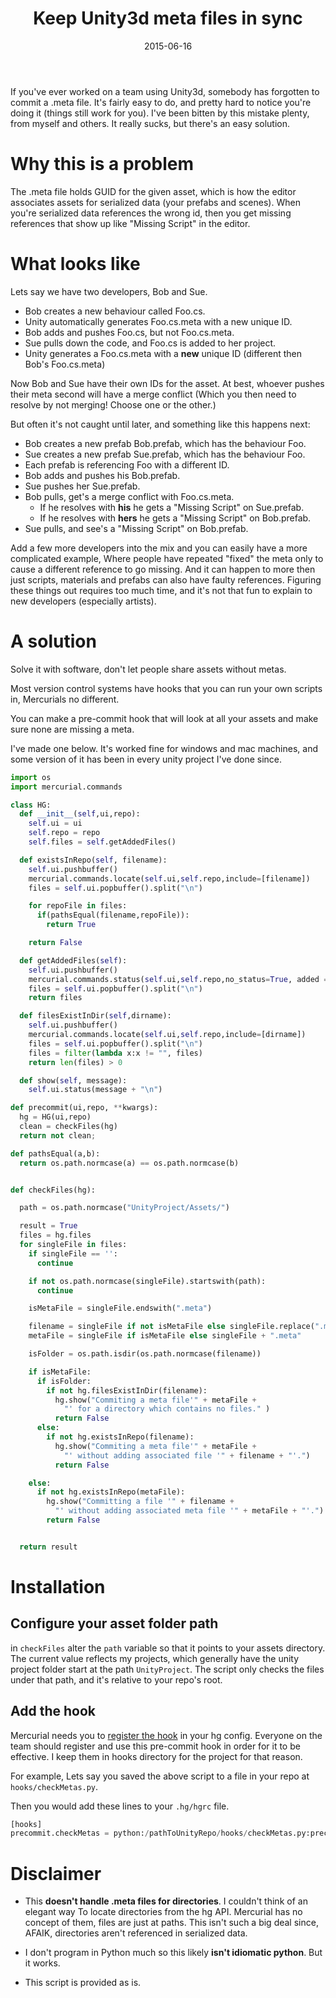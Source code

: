 #+STARTUP: showall indent
#+options: num:nil
#+TITLE: Keep Unity3d meta files in sync
#+DATE: 2015-06-16
#+Category: code

If you've ever worked on a team using Unity3d, somebody has forgotten to commit a .meta file.
It's fairly easy to do, and pretty hard to notice you're doing it (things still work for you).
I've been bitten by this mistake plenty, from myself and others.
It really sucks, but there's an easy solution.

* Why this is a problem
The .meta file holds GUID for the given asset, which is how the editor associates assets for serialized data (your prefabs and scenes).
When you're serialized data references the wrong id, then you get missing references that show up like "Missing Script" in the editor.

* What looks like
Lets say we have two developers, Bob and Sue.
- Bob creates a new behaviour called Foo.cs.
- Unity automatically generates Foo.cs.meta with a new unique ID.
- Bob adds and pushes Foo.cs, but not Foo.cs.meta.
- Sue pulls down the code, and Foo.cs is added to her project.
- Unity generates a Foo.cs.meta with a *new* unique ID (different then Bob's Foo.cs.meta)

Now Bob and Sue have their own IDs for the asset. At best, whoever pushes their meta second
will have a merge conflict (Which you then need to resolve by not merging! Choose one or the other.)

But often it's not caught until later, and something like this happens next:
- Bob creates a new prefab Bob.prefab, which has the behaviour Foo.
- Sue creates a new prefab Sue.prefab, which has the behaviour Foo.
- Each prefab is referencing Foo with a different ID.
- Bob adds and pushes his Bob.prefab.
- Sue pushes her Sue.prefab.
- Bob pulls, get's a merge conflict with Foo.cs.meta.
  - If he resolves with *his* he gets a "Missing Script" on Sue.prefab.
  - If he resolves with *hers* he gets a "Missing Script" on Bob.prefab.
- Sue pulls, and see's a "Missing Script" on Bob.prefab.

Add a few more developers into the mix and you can easily have a more complicated example,
Where people have repeated "fixed" the meta only to cause a different reference to go missing.
And it can happen to more then just scripts, materials and prefabs can also have faulty references.
Figuring these things out requires too much time, and it's not that fun to explain to new developers (especially artists).


* A solution
Solve it with software, don't let people share assets without metas.

Most version control systems have hooks that you can run your own scripts in,
Mercurials no different.

You can make a pre-commit hook that will look at all your assets
and make sure none are missing a meta.

I've made one below. It's worked fine for windows and mac machines,
and some version of it has been in every unity project I've done since.

#+begin_src python
  import os
  import mercurial.commands

  class HG:
    def __init__(self,ui,repo):
      self.ui = ui
      self.repo = repo
      self.files = self.getAddedFiles()

    def existsInRepo(self, filename):
      self.ui.pushbuffer()
      mercurial.commands.locate(self.ui,self.repo,include=[filename])
      files = self.ui.popbuffer().split("\n")

      for repoFile in files:
        if(pathsEqual(filename,repoFile)):
          return True

      return False

    def getAddedFiles(self):
      self.ui.pushbuffer()
      mercurial.commands.status(self.ui,self.repo,no_status=True, added = True)
      files = self.ui.popbuffer().split("\n")
      return files

    def filesExistInDir(self,dirname):
      self.ui.pushbuffer()
      mercurial.commands.locate(self.ui,self.repo,include=[dirname])
      files = self.ui.popbuffer().split("\n")
      files = filter(lambda x:x != "", files)
      return len(files) > 0

    def show(self, message):
      self.ui.status(message + "\n")

  def precommit(ui,repo, **kwargs):
    hg = HG(ui,repo)
    clean = checkFiles(hg)
    return not clean;

  def pathsEqual(a,b):
    return os.path.normcase(a) == os.path.normcase(b)


  def checkFiles(hg):

    path = os.path.normcase("UnityProject/Assets/")

    result = True
    files = hg.files
    for singleFile in files:
      if singleFile == '':
        continue

      if not os.path.normcase(singleFile).startswith(path):
        continue

      isMetaFile = singleFile.endswith(".meta")

      filename = singleFile if not isMetaFile else singleFile.replace(".meta", "")
      metaFile = singleFile if isMetaFile else singleFile + ".meta"

      isFolder = os.path.isdir(os.path.normcase(filename))

      if isMetaFile:
        if isFolder:
          if not hg.filesExistInDir(filename):
            hg.show("Commiting a meta file'" + metaFile +
              "' for a directory which contains no files." )
            return False
        else:
          if not hg.existsInRepo(filename):
            hg.show("Commiting a meta file'" + metaFile +
              "' without adding associated file '" + filename + "'.")
            return False

      else:
        if not hg.existsInRepo(metaFile):
          hg.show("Committing a file '" + filename +
            "' without adding associated meta file '" + metaFile + "'.")
          return False


    return result
#+end_src


* Installation
** Configure your asset folder path

in =checkFiles= alter the =path= variable so that it points to your assets directory.
The current value reflects my projects, which generally have the unity project folder start at the path =UnityProject=.
The script only checks the files under that path, and it's relative to your repo's root.

** Add the hook
Mercurial needs you to [[https://mercurial.selenic.com/wiki/Hook][register the hook]] in your hg config.
Everyone on the team should register and use this pre-commit hook in order for it to be effective.
I keep them in hooks directory for the project for that reason.

For example, Lets say you saved the above script to a file in your repo at =hooks/checkMetas.py=.

Then you would add these lines to your =.hg/hgrc= file.

  #+begin_src python
    [hooks]
    precommit.checkMetas = python:/pathToUnityRepo/hooks/checkMetas.py:precommit
  #+end_src


* Disclaimer
- This *doesn't handle .meta files for directories*. I couldn't think of an elegant way
  To locate directories from the hg API. Mercurial has no concept of them, files are just at paths.
  This isn't such a big deal since, AFAIK, directories aren't referenced in serialized data.

- I don't program in Python much so this likely *isn't idiomatic python*. But it works.
- This script is provided as is.

